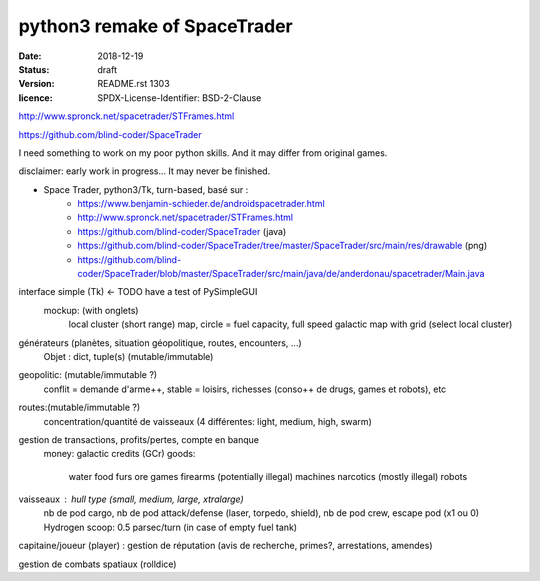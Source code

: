 =============================
python3 remake of SpaceTrader
=============================

:date: 2018-12-19
:status: draft
:version: $Id: README.rst 1303 $
:licence: SPDX-License-Identifier: BSD-2-Clause


http://www.spronck.net/spacetrader/STFrames.html

https://github.com/blind-coder/SpaceTrader

I need something to work on my poor python skills. And it may differ from original games.

disclaimer: early work in progress... It may never be finished.

* Space Trader, python3/Tk, turn-based, basé sur :
    * https://www.benjamin-schieder.de/androidspacetrader.html
    * http://www.spronck.net/spacetrader/STFrames.html
    * https://github.com/blind-coder/SpaceTrader (java)
    * https://github.com/blind-coder/SpaceTrader/tree/master/SpaceTrader/src/main/res/drawable (png)
    * https://github.com/blind-coder/SpaceTrader/blob/master/SpaceTrader/src/main/java/de/anderdonau/spacetrader/Main.java

interface simple (Tk)  <- TODO have a test of PySimpleGUI
    mockup: (with onglets)
        local cluster (short range) map, circle = fuel capacity, full speed
        galactic map with grid (select local cluster)

générateurs (planètes, situation géopolitique, routes, encounters, ...)
    Objet : dict, tuple(s) (mutable/immutable)
geopolitic: (mutable/immutable ?)
    conflit = demande d'arme++, stable = loisirs, richesses (conso++ de drugs, games et robots), etc
routes:(mutable/immutable ?)
    concentration/quantité de vaisseaux (4 différentes: light, medium, high, swarm)

gestion de transactions, profits/pertes, compte en banque
    money: galactic credits (GCr)
    goods: 
        water
        food
        furs
        ore
        games
        firearms (potentially illegal)
        machines
        narcotics (mostly illegal)
        robots

vaisseaux : hull type (small, medium, large, xtralarge) 
            nb de pod cargo, 
            nb de pod attack/defense (laser, torpedo, shield), 
            nb de pod crew, 
            escape pod (x1 ou 0)
            Hydrogen scoop: 0.5 parsec/turn (in case of empty fuel tank)

capitaine/joueur (player) : gestion de réputation (avis de recherche, primes?, arrestations, amendes)

gestion de combats spatiaux (rolldice)

